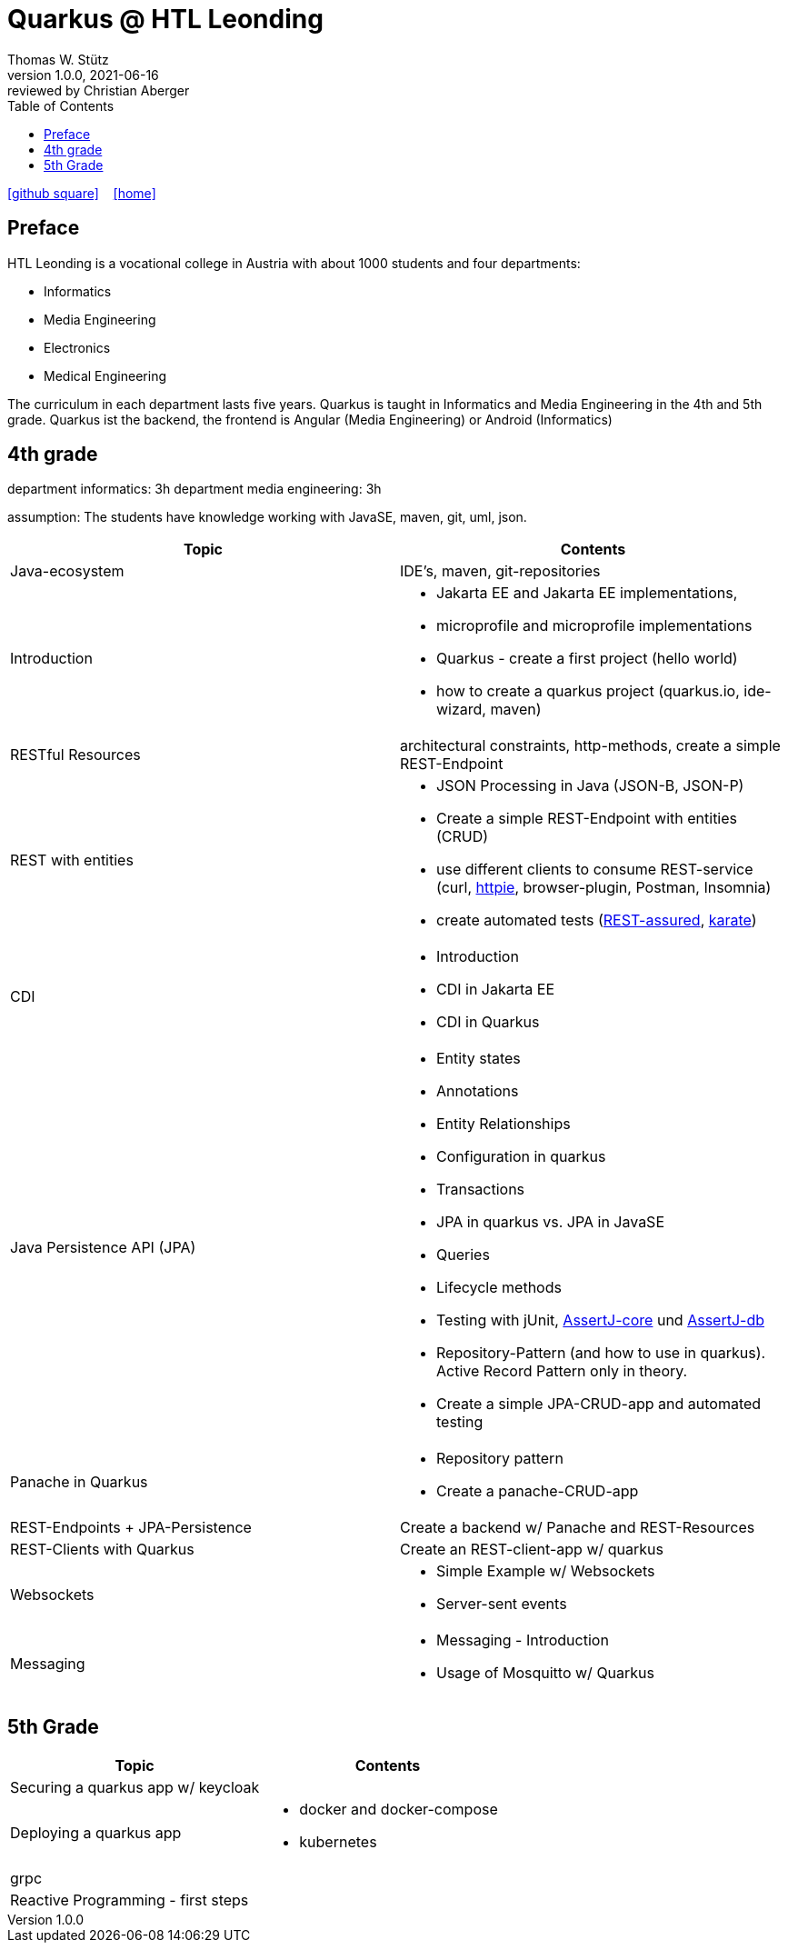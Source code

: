 = Quarkus @ HTL Leonding
Thomas W. Stütz
1.0.0, 2021-06-16: reviewed by Christian Aberger
ifndef::imagesdir[:imagesdir: images]
//:toc-placement!:  // prevents the generation of the doc at this position, so it can be printed afterwards
:sourcedir: ../src/main/java
:icons: font
//:sectnums:    // Nummerierung der Überschriften / section numbering
:toc: left
:toclevels: 1
//Need this blank line after ifdef, don't know why...
ifdef::backend-html5[]

// https://fontawesome.com/v4.7.0/icons/
//icon:file-text-o[link=https://raw.githubusercontent.com/htl-leonding-college/asciidoctor-docker-template/master/asciidocs/{docname}.adoc] ‏ ‏ ‎
icon:github-square[link=https://github.com/htl-leonding-college/quarkus-curriculum] ‏ ‏ ‎
icon:home[link=https://htl-leonding.github.io/]
endif::backend-html5[]

// print the toc here (not at the default position)
//toc::[]


== Preface

HTL Leonding is a vocational college in Austria with about 1000 students and four departments:

* Informatics
* Media Engineering
* Electronics
* Medical Engineering

The curriculum in each department lasts five years.
Quarkus is taught in Informatics and Media Engineering in the 4th and 5th grade.
Quarkus ist the backend, the frontend is Angular (Media Engineering) or Android (Informatics)

== 4th grade

department informatics: 3h
department media engineering: 3h

assumption: The students have knowledge working with JavaSE, maven, git, uml, json.



|===
|Topic | Contents

|Java-ecosystem
|IDE's, maven, git-repositories

|Introduction
a|
* Jakarta EE and  Jakarta EE implementations,
* microprofile and microprofile implementations
* Quarkus - create a first project (hello world)
* how to create a quarkus project (quarkus.io, ide-wizard, maven)

|RESTful Resources
|architectural constraints, http-methods, create a simple REST-Endpoint

|REST with entities
a|
* JSON Processing in Java (JSON-B, JSON-P)
* Create a simple REST-Endpoint with entities (CRUD)
* use different clients to consume REST-service (curl, https://httpie.io/[httpie], browser-plugin, Postman, Insomnia)
* create automated tests (https://rest-assured.io/[REST-assured], https://github.com/intuit/karate[karate])

|CDI
a|
* Introduction
* CDI in Jakarta EE
* CDI in Quarkus

|Java Persistence API (JPA)
a|
* Entity states
* Annotations
* Entity Relationships
* Configuration in quarkus
* Transactions
* JPA in quarkus vs. JPA in JavaSE
* Queries
* Lifecycle methods
* Testing with jUnit, https://assertj.github.io/doc/#assertj-core[AssertJ-core] und https://assertj.github.io/doc/#assertj-db[AssertJ-db]
* Repository-Pattern (and how to use in quarkus). Active Record Pattern only in theory.
* Create  a simple JPA-CRUD-app and automated testing

|Panache in Quarkus
a|
* Repository pattern
* Create a panache-CRUD-app

|REST-Endpoints + JPA-Persistence
|Create a backend w/ Panache and REST-Resources

|REST-Clients with Quarkus
|Create an REST-client-app w/ quarkus

|Websockets
a|
* Simple Example w/ Websockets
* Server-sent events

|Messaging
a|
* Messaging - Introduction
* Usage of Mosquitto w/ Quarkus


|===

== 5th Grade


|===
|Topic | Contents


|Securing a quarkus app w/ keycloak
|

|Deploying a quarkus app
a|
* docker and docker-compose
* kubernetes

|grpc
|

|Reactive Programming - first steps
|

|===


